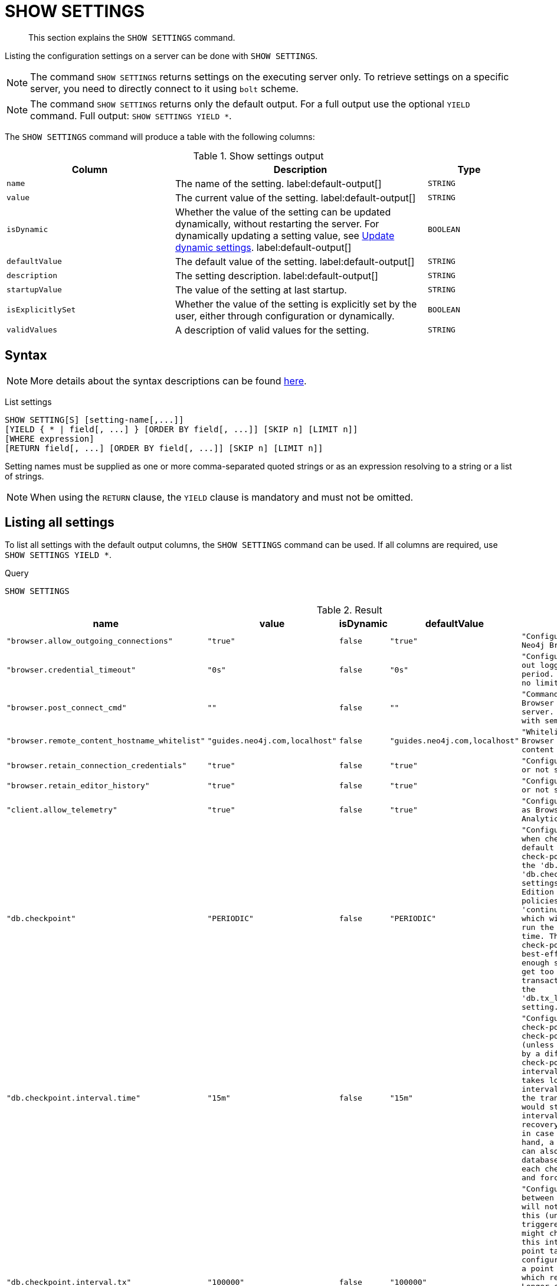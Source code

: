 :description: This section explains the `SHOW SETTINGS` command.
[role=not-on-aura]
[[query-listing-settings]]
= SHOW SETTINGS

[abstract]
--
This section explains the `SHOW SETTINGS` command.
--

Listing the configuration settings on a server can be done with `SHOW SETTINGS`.

[NOTE]
====
The command `SHOW SETTINGS` returns settings on the executing server only.
To retrieve settings on a specific server, you need to directly connect to it using `bolt` scheme.
====

[NOTE]
====
The command `SHOW SETTINGS` returns only the default output.
For a full output use the optional `YIELD` command.
Full output: `SHOW SETTINGS YIELD *`.
====

The `SHOW SETTINGS` command will produce a table with the following columns:


.Show settings output
[options="header", cols="4,6,2"]
|===
| Column | Description | Type

m| name
a| The name of the setting. label:default-output[]
m| STRING

m| value
a| The current value of the setting. label:default-output[]
m| STRING

m| isDynamic
a| 
Whether the value of the setting can be updated dynamically, without restarting the server.
For dynamically updating a setting value, see link:{neo4j-docs-base-uri}/operations-manual/{page-version}/configuration/dynamic-settings/[Update dynamic settings].
label:default-output[]
m| BOOLEAN

m| defaultValue
a| The default value of the setting. label:default-output[]
m| STRING

m| description
a| The setting description. label:default-output[]
m| STRING

m| startupValue
a| The value of the setting at last startup.
m| STRING

m| isExplicitlySet
a| Whether the value of the setting is explicitly set by the user, either through configuration or dynamically.
m| BOOLEAN

m| validValues
a| A description of valid values for the setting.
m| STRING

|===


== Syntax

[NOTE]
====
More details about the syntax descriptions can be found xref:administration/index.adoc#administration-syntax[here].
====

List settings::

[source, syntax, role="noheader"]
----
SHOW SETTING[S] [setting-name[,...]]
[YIELD { * | field[, ...] } [ORDER BY field[, ...]] [SKIP n] [LIMIT n]]
[WHERE expression]
[RETURN field[, ...] [ORDER BY field[, ...]] [SKIP n] [LIMIT n]]
----

Setting names must be supplied as one or more comma-separated quoted strings or as an expression resolving to a string or a list of strings.

[NOTE]
====
When using the `RETURN` clause, the `YIELD` clause is mandatory and must not be omitted.
====

== Listing all settings

To list all settings with the default output columns, the `SHOW SETTINGS` command can be used.
If all columns are required, use `SHOW SETTINGS YIELD *`.


.Query
[source, cypher, role=test-result-skip]
----
SHOW SETTINGS
----

.Result
[role="queryresult",options="header,footer",cols="2m,1m,1m,1m,3m"]
|===
| +name+ | +value+ | +isDynamic+ | +defaultValue+ | +description+

| +"browser.allow_outgoing_connections"+
| +"true"+
| +false+
| +"true"+
| +"Configure the policy for outgoing Neo4j Browser connections."+

| +"browser.credential_timeout"+
| +"0s"+
| +false+
| +"0s"+
| +"Configure the Neo4j Browser to time out logged in users after this idle period. Setting this to 0 indicates no limit."+

| +"browser.post_connect_cmd"+
| +""+
| +false+
| +""+
| +"Commands to be run when Neo4j Browser successfully connects to this server. Separate multiple commands with semi-colon."+

| +"browser.remote_content_hostname_whitelist"+
| +"guides.neo4j.com,localhost"+
| +false+
| +"guides.neo4j.com,localhost"+
| +"Whitelist of hosts for the Neo4j Browser to be allowed to fetch content from."+

| +"browser.retain_connection_credentials"+
| +"true"+
| +false+
| +"true"+
| +"Configure the Neo4j Browser to store or not store user credentials."+

| +"browser.retain_editor_history"+
| +"true"+
| +false+
| +"true"+
| +"Configure the Neo4j Browser to store or not store user editor history."+

| +"client.allow_telemetry"+
| +"true"+
| +false+
| +"true"+
| +"Configure client applications such as Browser and Bloom to send Product Analytics data."+

| +"db.checkpoint"+
| +"PERIODIC"+
| +false+
| +"PERIODIC"+
| +"Configures the general policy for when check-points should occur. The default policy is the 'periodic' check-point policy, as specified by the 'db.checkpoint.interval.tx' and 'db.checkpoint.interval.time' settings. The Neo4j Enterprise Edition provides two alternative policies: The first is the 'continuous' check-point policy, which will ignore those settings and run the check-point process all the time. The second is the 'volumetric' check-point policy, which makes a best-effort at check-pointing often enough so that the database doesn't get too far behind on deleting old transaction logs in accordance with the 'db.tx_log.rotation.retention_policy' setting."+

| +"db.checkpoint.interval.time"+
| +"15m"+
| +false+
| +"15m"+
| +"Configures the time interval between check-points. The database will not check-point more often than this (unless check pointing is triggered by a different event), but might check-point less often than this interval, if performing a check-point takes longer time than the configured interval. A check-point is a point in the transaction logs, which recovery would start from. Longer check-point intervals typically mean that recovery will take longer to complete in case of a crash. On the other hand, a longer check-point interval can also reduce the I/O load that the database places on the system, as each check-point implies a flushing and forcing of all the store files."+

| +"db.checkpoint.interval.tx"+
| +"100000"+
| +false+
| +"100000"+
| +"Configures the transaction interval between check-points. The database will not check-point more often  than this (unless check pointing is triggered by a different event), but might check-point less often than this interval, if performing a check-point takes longer time than the configured interval. A check-point is a point in the transaction logs, which recovery would start from. Longer check-point intervals typically mean that recovery will take longer to complete in case of a crash. On the other hand, a longer check-point interval can also reduce the I/O load that the database places on the system, as each check-point implies a flushing and forcing of all the store files.  The default is '100000' for a check-point every 100000 transactions."+

5+d|Rows: 10
|===

The above table only displays the first 10 results of the query.
For a full list of all available settings in Neo4j, refer to link:{neo4j-docs-base-uri}/operations-manual/{page-version}/reference/configuration-settings[Configuration settings].


== Listing settings with filtering on output columns

The listed settings can be filtered by using the `WHERE` clause.
For example, the following query returns the name, value, and description of all settings starting with 'dbms':

.Query
[source, cypher]
----
SHOW SETTINGS YIELD name, value, description
WHERE name STARTS WITH 'dbms'
RETURN name, value, description
LIMIT 10
----

.Result
[role="queryresult",options="header,footer",cols="2m,1m,3m"]
|===
| +name+ | +value+ | +description+

| +"dbms.cluster.catchup.client_inactivity_timeout"+
| +"10m"+
| +"The catch up protocol times out if the given duration elapses with no network activity. Every message received by the client from the server extends the time out duration."+

| +"dbms.cluster.discovery.endpoints"+
| +"No Value"+
| +"A comma-separated list of endpoints which a server should contact in order to discover other cluster members."+

| +"dbms.cluster.discovery.log_level"+
| +"WARN"+
| +"The level of middleware logging"+

| +"dbms.cluster.discovery.resolver_type"+
| +"LIST"+
| +"Configure the discovery type used for cluster name resolution"+

| +"dbms.cluster.discovery.type"+
| +"LIST"+
| +"This setting has been moved to Cluster Address Settings"+

| +"dbms.cluster.minimum_initial_system_primaries_count"+
| +"3"+
| +"This setting has been moved to Cluster Base Settings"+

| +"dbms.cluster.network.handshake_timeout"+
| +"20s"+
| +"Time out for protocol negotiation handshake."+

| +"dbms.cluster.network.max_chunk_size"+
| +"32768"+
| +"Maximum chunk size allowable across network by clustering machinery."+

| +"dbms.cluster.network.supported_compression_algos"+
| +""+
| +"Network compression algorithms that this instance will allow in negotiation as a comma-separated list. Listed in descending order of preference for incoming connections. An empty list implies no compression. For outgoing connections this merely specifies the allowed set of algorithms and the preference of the remote peer will be used for making the decision. Allowable values: [Gzip, Snappy, Snappy_validating, LZ4, LZ4_high_compression, LZ_validating, LZ4_high_compression_validating]"+

| +"dbms.cluster.raft.binding_timeout"+
| +"1d"+
| +"The time allowed for a database on a Neo4j server to either join a cluster or form a new cluster with at least the quorum of the members available. The members are provided by `dbms.cluster.discovery.endpoints` for the system database and by the topology graph for user databases."+

3+d|Rows: 10
|===



== Listing specific settings

It is possible to specify which settings to return in the list by setting names.

.Query
[source, cypher]
----
SHOW SETTINGS "server.bolt.enabled", "server.bolt.advertised_address", "server.bolt.listen_address"
----

.Result
[role="queryresult",options="header,footer",cols="2m,1m,1m,1m,3m"]
|===
| +name+ | +value+ | +isDynamic+ | +defaultValue+ | +description+

| +"server.bolt.advertised_address"+
| +"localhost:7687"+
| +false+
| +":7687"+
| +"Advertised address for this connector"+

| +"server.bolt.enabled"+
| +"true"+
| +false+
| +"true"+
| +"Enable the bolt connector"+

| +"server.bolt.listen_address"+
| +"localhost:7687"+
| +false+
| +":7687"+
| +"Address the connector should bind to"+

5+d|Rows: 3
|===

